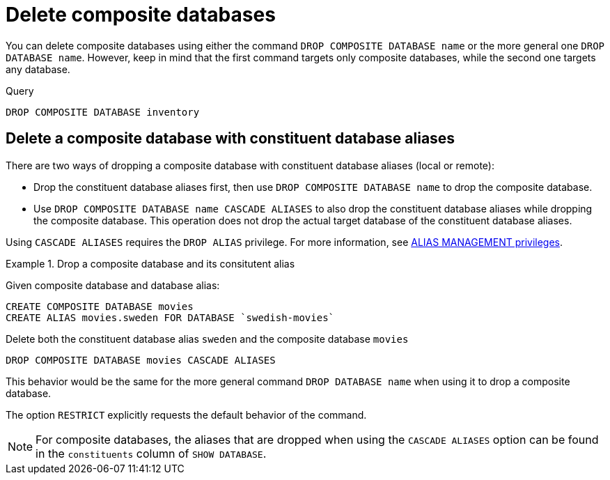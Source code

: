 :description: This page describes how to delete composite databases.
[role=enterprise-edition not-on-aura]
[[composite-databases-delete]]
= Delete composite databases

You can delete composite databases using either the command `DROP COMPOSITE DATABASE name` or the more general one `DROP DATABASE name`.
However, keep in mind that the first command targets only composite databases, while the second one targets any database.

.Query
[source, cypher]
----
DROP COMPOSITE DATABASE inventory
----

[[composite-databases-delete-with-aliases]]
== Delete a composite database with constituent database aliases

There are two ways of dropping a composite database with constituent database aliases (local or remote):

* Drop the constituent database aliases first, then use `DROP COMPOSITE DATABASE name` to drop the composite database.
* Use `DROP COMPOSITE DATABASE name CASCADE ALIASES` to also drop the constituent database aliases while dropping the composite database.
This operation does not drop the actual target database of the constituent database aliases.

Using `CASCADE ALIASES` requires the `DROP ALIAS` privilege.
For more information, see xref:authentication-authorization/dbms-administration.adoc#access-control-dbms-administration-alias-management[ALIAS MANAGEMENT privileges].

.Drop a composite database and its consitutent alias
====
Given composite database and database alias:
[source, cypher]
----
CREATE COMPOSITE DATABASE movies
CREATE ALIAS movies.sweden FOR DATABASE `swedish-movies`
----

.Delete both the constituent database alias `sweden` and the composite database `movies`
[source, cypher]
----
DROP COMPOSITE DATABASE movies CASCADE ALIASES
----
====

This behavior would be the same for the more general command `DROP DATABASE name` when using it to drop a composite database.

The option `RESTRICT` explicitly requests the default behavior of the command.

[NOTE]
====
For composite databases, the aliases that are dropped when using the `CASCADE ALIASES` option can be found in the `constituents` column of `SHOW DATABASE`.
====

